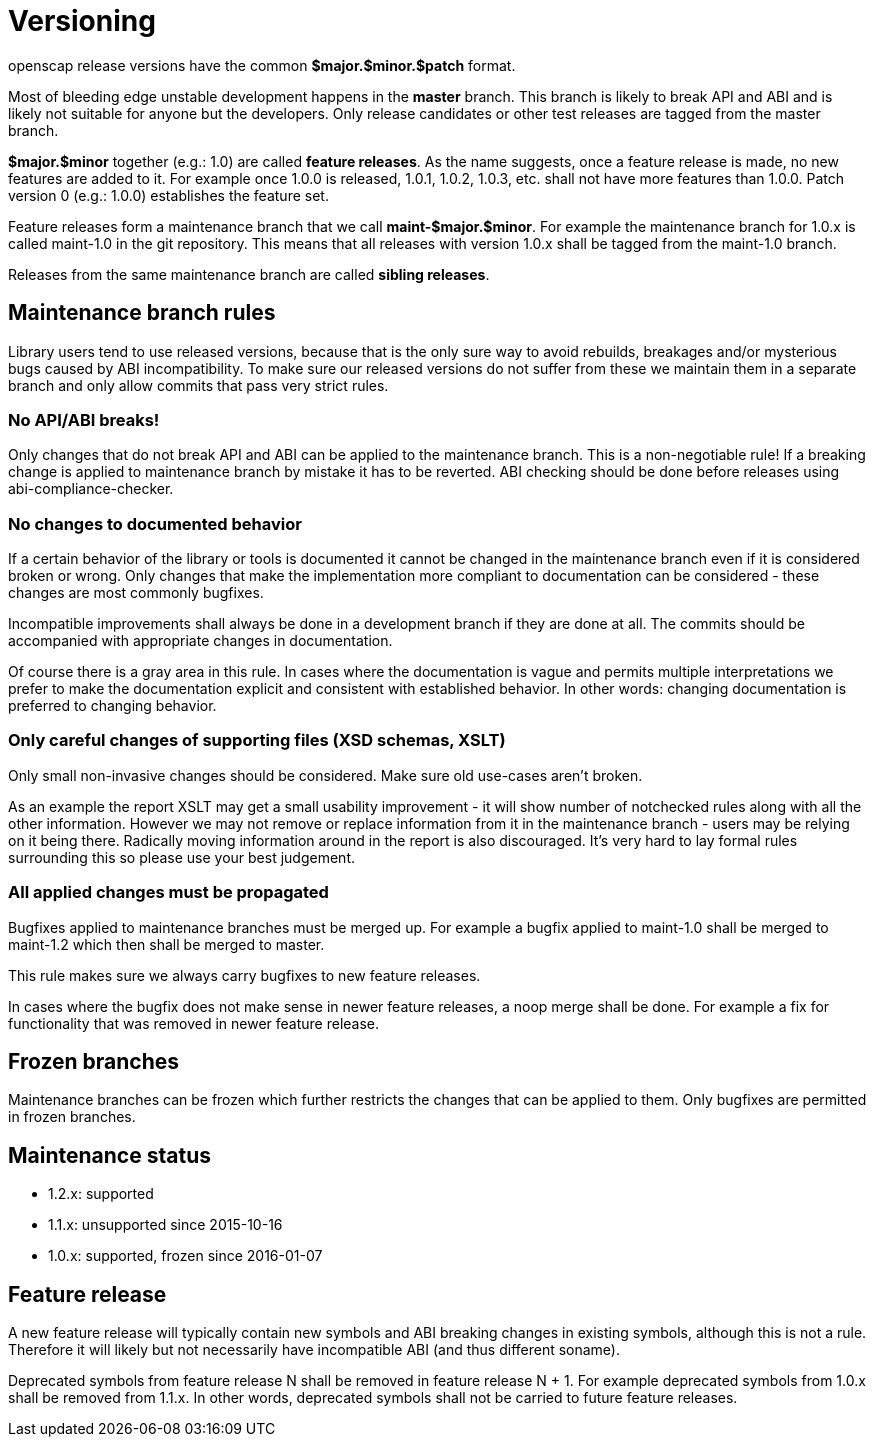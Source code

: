 = Versioning

openscap release versions have the common *$major.$minor.$patch* format.

Most of bleeding edge unstable development happens in the *master* branch. This branch is likely to break API and ABI and is likely not suitable for anyone but the developers. Only release candidates or other test releases are tagged from the master branch.

*$major.$minor* together (e.g.: 1.0) are called *feature releases*. As the name suggests, once a feature release is made, no new features are added to it. For example once 1.0.0 is released, 1.0.1, 1.0.2, 1.0.3, etc. shall not have more features than 1.0.0. Patch version 0 (e.g.: 1.0.0) establishes the feature set.

Feature releases form a maintenance branch that we call *maint-$major.$minor*. For example the maintenance branch for 1.0.x is called maint-1.0 in the git repository. This means that all releases with version 1.0.x shall be tagged from the maint-1.0 branch.

Releases from the same maintenance branch are called *sibling releases*.

== Maintenance branch rules

Library users tend to use released versions, because that is the only sure way to avoid rebuilds, breakages and/or mysterious bugs caused by ABI incompatibility. To make sure our released versions do not suffer from these we maintain them in a separate branch and only allow commits that pass very strict rules.

=== No API/ABI breaks!

Only changes that do not break API and ABI can be applied to the maintenance branch. This is a non-negotiable rule! If a breaking change is applied to maintenance branch by mistake it has to be reverted. ABI checking should be done before releases using abi-compliance-checker.

=== No changes to documented behavior

If a certain behavior of the library or tools is documented it cannot be changed in the maintenance branch even if it is considered broken or wrong. Only changes that make the implementation more compliant to documentation can be considered - these changes are most commonly bugfixes.

Incompatible improvements shall always be done in a development branch if they are done at all. The commits should be accompanied with appropriate changes in documentation.

Of course there is a gray area in this rule. In cases where the documentation is vague and permits multiple interpretations we prefer to make the documentation explicit and consistent with established behavior. In other words: changing documentation is preferred to changing behavior.

=== Only careful changes of supporting files (XSD schemas, XSLT)

Only small non-invasive changes should be considered. Make sure old use-cases aren't broken.

As an example the report XSLT may get a small usability improvement - it will show number of notchecked rules along with all the other information. However we may not remove or replace information from it in the maintenance branch - users may be relying on it being there. Radically moving information around in the report is also discouraged. It's very hard to lay formal rules surrounding this so please use your best judgement.

=== All applied changes must be propagated

Bugfixes applied to maintenance branches must be merged up. For example a bugfix applied to maint-1.0 shall be merged to maint-1.2 which then shall be merged to master.

This rule makes sure we always carry bugfixes to new feature releases.

In cases where the bugfix does not make sense in newer feature releases, a noop merge shall be done. For example a fix for functionality that was removed in newer feature release.

== Frozen branches

Maintenance branches can be frozen which further restricts the changes that can be applied to them. Only bugfixes are permitted in frozen branches.

== Maintenance status

	* 1.2.x: supported
	* 1.1.x: unsupported since 2015-10-16
	* 1.0.x: supported, frozen since 2016-01-07

== Feature release

A new feature release will typically contain new symbols and ABI breaking changes in existing symbols, although this is not a rule. Therefore it will likely but not necessarily have incompatible ABI (and thus different soname).

Deprecated symbols from feature release N shall be removed in feature release N + 1. For example deprecated symbols from 1.0.x shall be removed from 1.1.x. In other words, deprecated symbols shall not be carried to future feature releases. 
